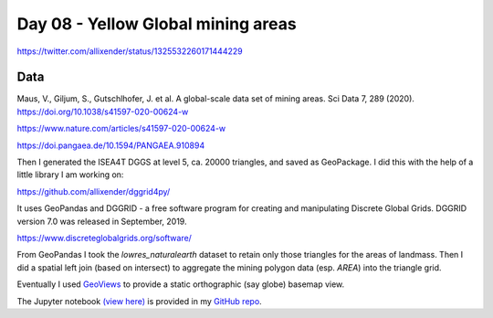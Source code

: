 Day 08 - Yellow Global mining areas
-----------------------------------

.. image:: _static/day-08-yellow.png

https://twitter.com/allixender/status/1325532260171444229

Data
~~~~

Maus, V., Giljum, S., Gutschlhofer, J. et al. A global-scale data set of mining areas. Sci Data 7, 289 (2020). https://doi.org/10.1038/s41597-020-00624-w

https://www.nature.com/articles/s41597-020-00624-w

https://doi.pangaea.de/10.1594/PANGAEA.910894

Then I generated the ISEA4T DGGS at level 5, ca. 20000 triangles, and saved as GeoPackage. I did this with the help of a little library I am working on:

https://github.com/allixender/dggrid4py/

It uses GeoPandas and DGGRID - a free software program for creating and manipulating Discrete Global Grids. DGGRID version 7.0 was released in September, 2019.

https://www.discreteglobalgrids.org/software/

From GeoPandas I took the *lowres_naturalearth* dataset to retain only those triangles for the areas of landmass.
Then I did a spatial left join (based on intersect) to aggregate the mining polygon data (esp. *AREA*) into the triangle grid.

Eventually I used `GeoViews <https://geoviews.org/>`_ to provide a static orthographic (say globe) basemap view.

The Jupyter notebook `(view here) <https://nbviewer.jupyter.org/github/allixender/30MapChallenge2020/blob/main/08/day-08.ipynb>`_ is provided in my `GitHub repo <https://github.com/allixender/30MapChallenge2020/tree/main/08>`_.
